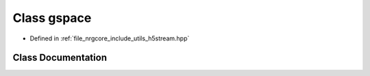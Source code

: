.. _exhale_class_classh5stream_1_1gspace:

Class gspace
============

- Defined in :ref:`file_nrgcore_include_utils_h5stream.hpp`


Class Documentation
-------------------


.. doxygenclass:: h5stream::gspace
   :project: nrgplusplus
   :members:
   :protected-members:
   :undoc-members: